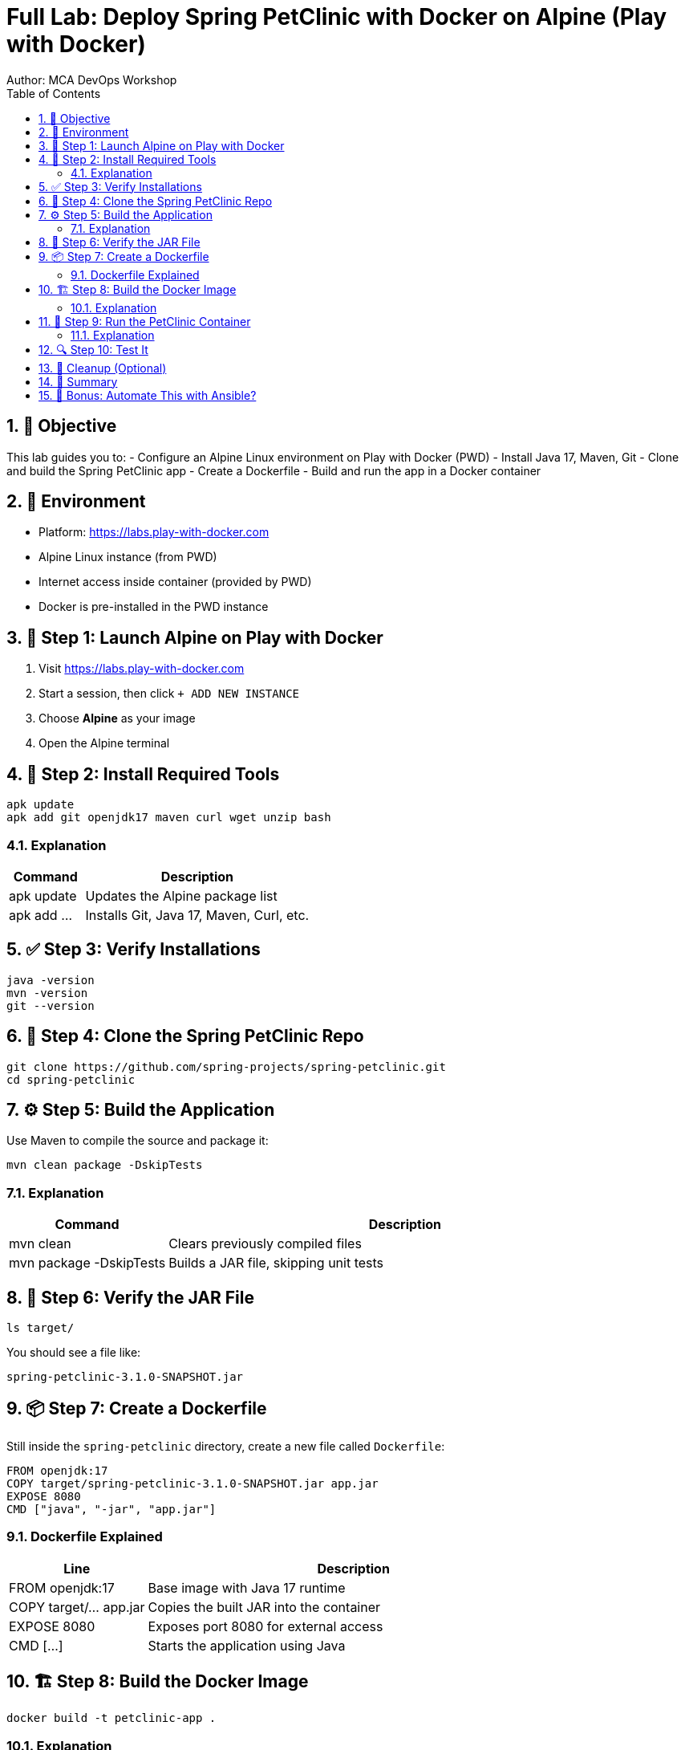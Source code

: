 = Full Lab: Deploy Spring PetClinic with Docker on Alpine (Play with Docker)
Author: MCA DevOps Workshop
:toc:
:icons: font
:source-highlighter: pygments
:sectnums:

== 🎯 Objective

This lab guides you to:
- Configure an Alpine Linux environment on Play with Docker (PWD)
- Install Java 17, Maven, Git
- Clone and build the Spring PetClinic app
- Create a Dockerfile
- Build and run the app in a Docker container

== 🧪 Environment

- Platform: https://labs.play-with-docker.com
- Alpine Linux instance (from PWD)
- Internet access inside container (provided by PWD)
- Docker is pre-installed in the PWD instance

== 🐧 Step 1: Launch Alpine on Play with Docker

. Visit https://labs.play-with-docker.com
. Start a session, then click `+ ADD NEW INSTANCE`
. Choose *Alpine* as your image
. Open the Alpine terminal

== 🔧 Step 2: Install Required Tools

[source,bash]
----
apk update
apk add git openjdk17 maven curl wget unzip bash
----

=== Explanation

[cols="1,3", options="header"]
|===
| Command | Description
| apk update | Updates the Alpine package list
| apk add ... | Installs Git, Java 17, Maven, Curl, etc.
|===

== ✅ Step 3: Verify Installations

[source,bash]
----
java -version
mvn -version
git --version
----

== 🧬 Step 4: Clone the Spring PetClinic Repo

[source,bash]
----
git clone https://github.com/spring-projects/spring-petclinic.git
cd spring-petclinic
----

== ⚙️ Step 5: Build the Application

Use Maven to compile the source and package it:

[source,bash]
----
mvn clean package -DskipTests
----

=== Explanation

[cols="1,3", options="header"]
|===
| Command | Description
| mvn clean | Clears previously compiled files
| mvn package -DskipTests | Builds a JAR file, skipping unit tests
|===

== 📂 Step 6: Verify the JAR File

[source,bash]
----
ls target/
----

You should see a file like:

[source]
----
spring-petclinic-3.1.0-SNAPSHOT.jar
----

== 📦 Step 7: Create a Dockerfile

Still inside the `spring-petclinic` directory, create a new file called `Dockerfile`:

[source,dockerfile]
----
FROM openjdk:17
COPY target/spring-petclinic-3.1.0-SNAPSHOT.jar app.jar
EXPOSE 8080
CMD ["java", "-jar", "app.jar"]
----

=== Dockerfile Explained

[cols="1,3", options="header"]
|===
| Line | Description
| FROM openjdk:17 | Base image with Java 17 runtime
| COPY target/... app.jar | Copies the built JAR into the container
| EXPOSE 8080 | Exposes port 8080 for external access
| CMD [...] | Starts the application using Java
|===

== 🏗️ Step 8: Build the Docker Image

[source,bash]
----
docker build -t petclinic-app .
----

=== Explanation

[cols="1,3", options="header"]
|===
| Option | Description
| -t petclinic-app | Tags the image as "petclinic-app"
| . | Specifies current directory as build context (must contain Dockerfile)
|===

== 🚀 Step 9: Run the PetClinic Container

[source,bash]
----
docker run -d -p 8080:8080 --name petclinic petclinic-app
----

=== Explanation

[cols="1,3", options="header"]
|===
| Option | Description
| -d | Detached mode (runs in background)
| -p 8080:8080 | Maps host port 8080 to container port 8080
| --name petclinic | Assigns a name to the container
| petclinic-app | Name of the Docker image to run
|===

== 🔍 Step 10: Test It

In your browser, open:

[source]
----
http://<node-public-ip>:8080
----

Use the public IP provided by Play with Docker for your Alpine node.

== 🧼 Cleanup (Optional)

[source,bash]
----
docker rm -f petclinic
----

== 📌 Summary

You have successfully:
- Set up Alpine with Java, Maven, Git
- Cloned and built the Spring PetClinic app
- Packaged it using a Dockerfile
- Deployed and verified the app via Docker

== 🚀 Bonus: Automate This with Ansible?

Check out the follow-up lab to automate this using Ansible to:
- Build the app on one node
- Transfer to a second node
- Deploy with Docker remotely
